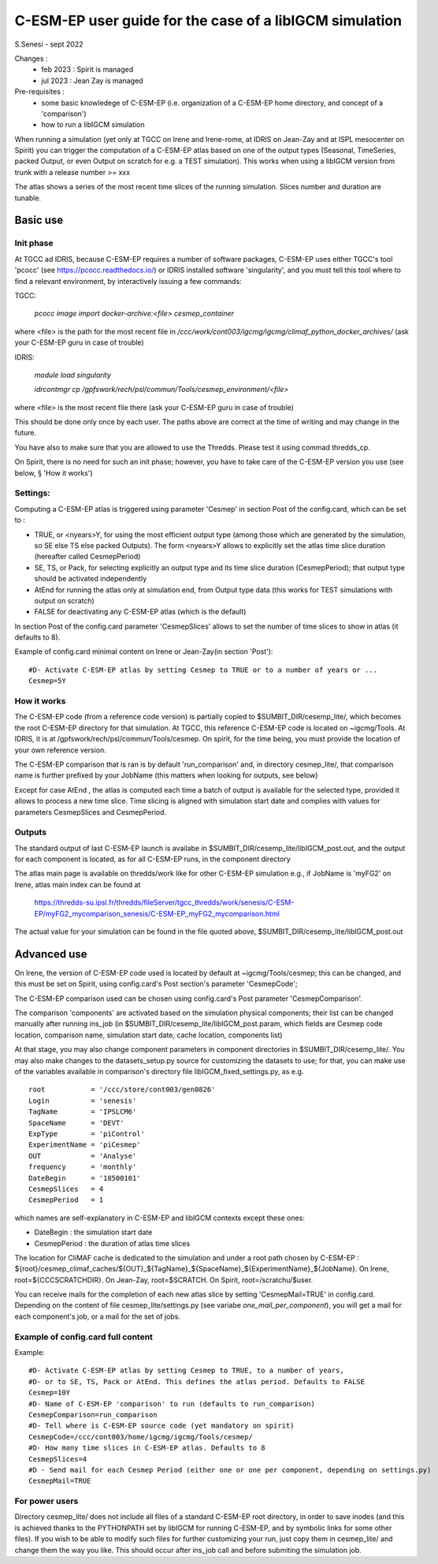 =========================================================
C-ESM-EP user guide for the case of a libIGCM simulation
=========================================================

S.Senesi - sept 2022

Changes :
   - feb 2023 : Spirit is managed
   - jul 2023 : Jean Zay is managed

Pre-requisites :
  - some basic knowledege of C-ESM-EP (i.e. organization of a C-ESM-EP home directory, and concept of a 'comparison')
  - how to run a libIGCM simulation


When running a simulation (yet only at TGCC on Irene and Irene-rome, at IDRIS on Jean-Zay and at ISPL mesocenter on Spirit) you can trigger the computation of a C-ESM-EP atlas based on one of the output types (Seasonal, TimeSeries, packed Output, or even Output on scratch for e.g. a TEST simulation). This works when using a libIGCM version from trunk with a release number >= xxx

The atlas shows a series of the most recent time slices of the running simulation. Slices number and duration are tunable. 

Basic use
===========

Init phase
----------

At TGCC ad IDRIS, because C-ESM-EP requires a number of software packages, C-ESM-EP uses either TGCC's tool 'pcocc' (see https://pcocc.readthedocs.io/) or IDRIS installed software 'singularity', and you must tell this tool where to find a relevant environment, by interactively issuing a few commands:

TGCC:

    `pcocc image import docker-archive:<file> cesmep_container`

where <file> is the path for the most recent file in `/ccc/work/cont003/igcmg/igcmg/climaf_python_docker_archives/` (ask your C-ESM-EP guru in case of trouble)

IDRIS:

    `module load singularity`

    `idrcontmgr cp /gpfswork/rech/psl/commun/Tools/cesmep_environment/<file>`

where <file> is the most recent file there (ask your C-ESM-EP guru in case of trouble)

This should be done only once by each user. The paths above are correct at the time of writing and may change in the future.

You have also to make sure that you are allowed to use the Thredds. Please test it using commad thredds_cp.

On Spirit, there is no need for such an init phase; however, you have to take care of the C-ESM-EP version you use (see below, § 'How it works') 
	

Settings:
---------

Computing a C-ESM-EP atlas is triggered using parameter 'Cesmep' in section Post of the config.card, which can be set to :

- TRUE, or <nyears>Y, for using the most efficient output type (among those which are generated by the simulation, so SE else TS else packed Outputs). The form <nyears>Y allows to explicitly set the atlas time slice duration (hereafter called CesmepPeriod)
- SE, TS, or Pack, for selecting explicitly an output type and its time slice duration (CesmepPeriod); that output type should be activated independently
- AtEnd for running the atlas only at simulation end, from Output type data (this works for TEST simulations with output on scratch)
- FALSE for deactivating any C-ESM-EP atlas (which is the default)

In section Post of the config.card parameter 'CesmepSlices' allows to set the number of time slices to show in atlas (it defaults to 8).

Example of config.card minimal content on Irene or Jean-Zay(in section 'Post')::

  #D- Activate C-ESM-EP atlas by setting Cesmep to TRUE or to a number of years or ...
  Cesmep=5Y



How it works
------------

The C-ESM-EP code (from a reference code version) is partially copied to $SUMBIT_DIR/cesemp_lite/, which becomes the root C-ESM-EP directory for that simulation. At TGCC, this reference C-ESM-EP code is located on ~igcmg/Tools. At IDRIS, it is at /gpfswork/rech/psl/commun/Tools/cesmep. On spirit, for the time being, you must provide the location of your own reference version.

The C-ESM-EP comparison that is ran is by default 'run_comparison' and, in directory cesmep_lite/, that comparison name is further prefixed by your JobName (this matters when looking for outputs, see below)

Except for case AtEnd , the atlas is computed each time a batch of output is available for the selected type, provided it allows to process a new time slice. Time slicing is aligned with simulation start date and complies with values for parameters CesmepSlices and CesmepPeriod.



Outputs 
----------

The standard output of last C-ESM-EP launch is availabe in $SUMBIT_DIR/cesemp_lite/libIGCM_post.out, and the output for each component is located, as for all C-ESM-EP runs, in the component directory

The atlas main page is available on thredds/work like for other C-ESM-EP simulation e.g., if JobName is 'myFG2' on Irene, atlas main index can be found at

   https://thredds-su.ipsl.fr/thredds/fileServer/tgcc_thredds/work/senesis/C-ESM-EP/myFG2_mycomparison_senesis/C-ESM-EP_myFG2_mycomparison.html

The actual value for your simulation can be found in the file quoted above, $SUMBIT_DIR/cesemp_lite/libIGCM_post.out 


Advanced use
============

On Irene, the version of C-ESM-EP code used is located by default at ~igcmg/Tools/cesmep; this can be changed, and this must be set on Spirit, using config.card's Post section's parameter 'CesmepCode'; 

The C-ESM-EP comparison used can be chosen using config.card's Post parameter 'CesmepComparison'.

The comparison 'components' are activated based on the simulation physical components; their list can be changed manually after running ins_job (in $SUMBIT_DIR/cesemp_lite/libIGCM_post.param, which fields are Cesmep code location, comparison name, simulation start date, cache location, components list)

At that stage, you may also change component parameters in component directories in $SUMBIT_DIR/cesemp_lite/. You may also make changes to the datasets_setup.py source for customizing the datasets to use; for that, you can make use of the variables available in comparison's directory file libIGCM_fixed_settings.py, as e.g. :: 

   root           = '/ccc/store/cont003/gen0826'
   Login          = 'senesis'
   TagName        = 'IPSLCM6'
   SpaceName      = 'DEVT'
   ExpType        = 'piControl'
   ExperimentName = 'piCesmep'
   OUT            = 'Analyse'
   frequency      = 'monthly'
   DateBegin      = '18500101'
   CesmepSlices   = 4
   CesmepPeriod   = 1

which names are self-explanatory in C-ESM-EP and libIGCM contexts except these ones:

- DateBegin    : the simulation start date
- CesmepPeriod : the duration of atlas time slices 

The location for CliMAF cache is dedicated to the simulation and under a root path chosen by C-ESM-EP : ${root}/cesmep\_climaf\_caches/${OUT}_${TagName}_${SpaceName}_${ExperimentName}_${JobName}. On Irene, root=${CCCSCRATCHDIR}. On Jean-Zay, root=$SCRATCH. On Spirit, root=/scratchu/$user.

You can receive mails for the completion of each new atlas slice by setting 'CesmepMail=TRUE' in config.card. Depending on the content of file cesmep_lite/settings.py (see variabe `one_mail_per_component`), you will get a mail for each component's job, or a mail for the set of jobs.



Example of config.card full content
--------------------------------------
Example::
   
  #D- Activate C-ESM-EP atlas by setting Cesmep to TRUE, to a number of years,
  #D- or to SE, TS, Pack or AtEnd. This defines the atlas period. Defaults to FALSE
  Cesmep=10Y
  #D- Name of C-ESM-EP 'comparison' to run (defaults to run_comparison)
  CesmepComparison=run_comparison
  #D- Tell where is C-ESM-EP source code (yet mandatory on spirit)
  CesmepCode=/ccc/cont003/home/igcmg/igcmg/Tools/cesmep/
  #D- How many time slices in C-ESM-EP atlas. Defaults to 8
  CesmepSlices=4
  #D - Send mail for each Cesmep Period (either one or one per component, depending on settings.py)
  CesmepMail=TRUE


For power users
----------------

Directory cesmep_lite/ does not include all files of a standard C-ESM-EP root directory, in order to save inodes (and this is achieved thanks to the PYTHONPATH set by libIGCM for running C-ESM-EP, and by symbolic links for some other files). If you wish to be able to modify such files for further customizing your run, just copy them in cesmep_lite/ and change them the way you like. This should occur after ins_job call and before submiting the simulation job.


